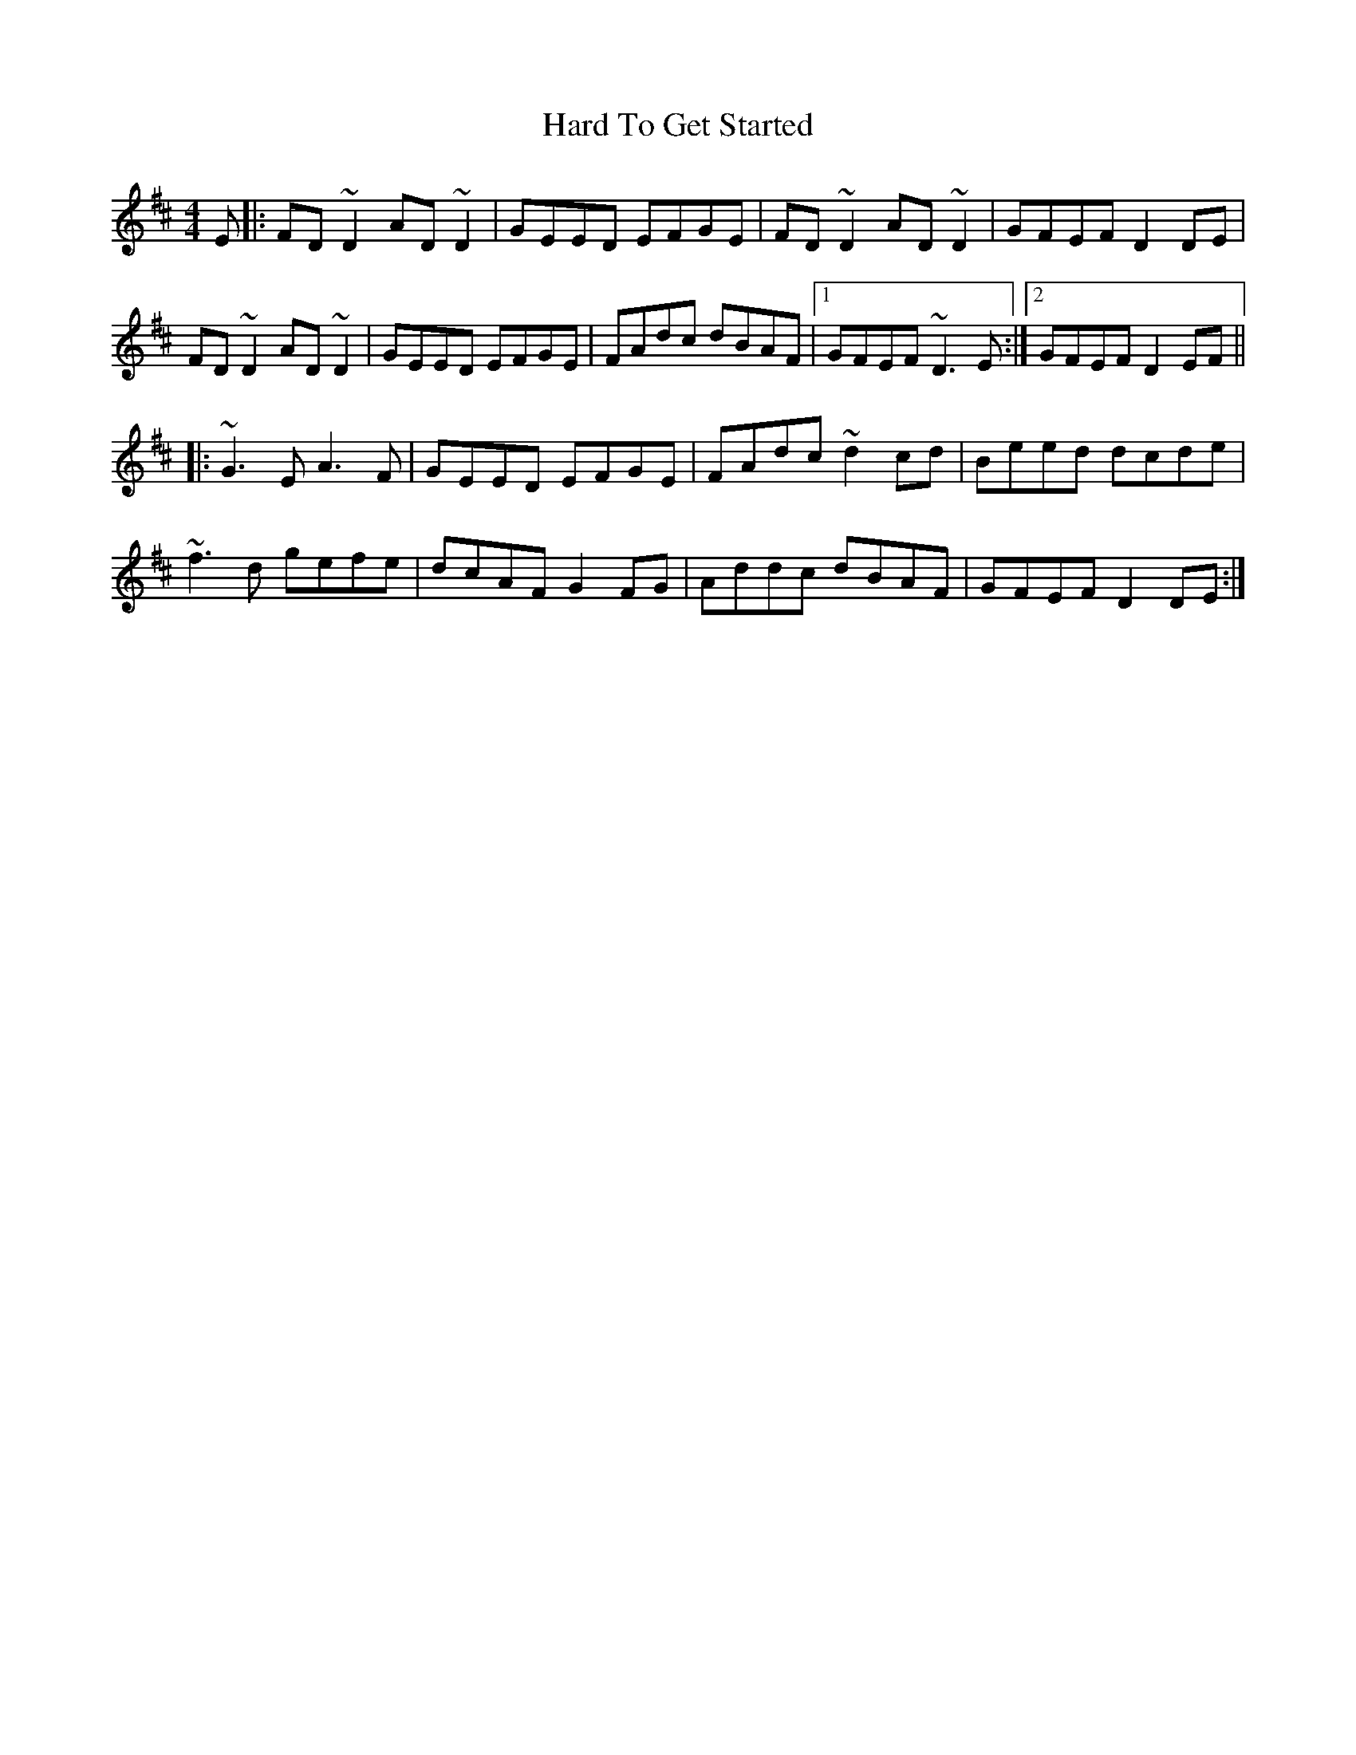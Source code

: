 X: 16736
T: Hard To Get Started
R: reel
M: 4/4
K: Edorian
E|:FD ~D2 AD ~D2|GEED EFGE|FD ~D2 AD ~D2|GFEF D2 DE|
FD ~D2 AD ~D2|GEED EFGE|FAdc dBAF|1 GFEF ~D3 E:|2 GFEF D2 EF||
|:~G3 E A3 F|GEED EFGE|FAdc ~d2 cd|Beed dcde|
~f3 d gefe|dcAF G2 FG|Addc dBAF|GFEF D2 DE:|

